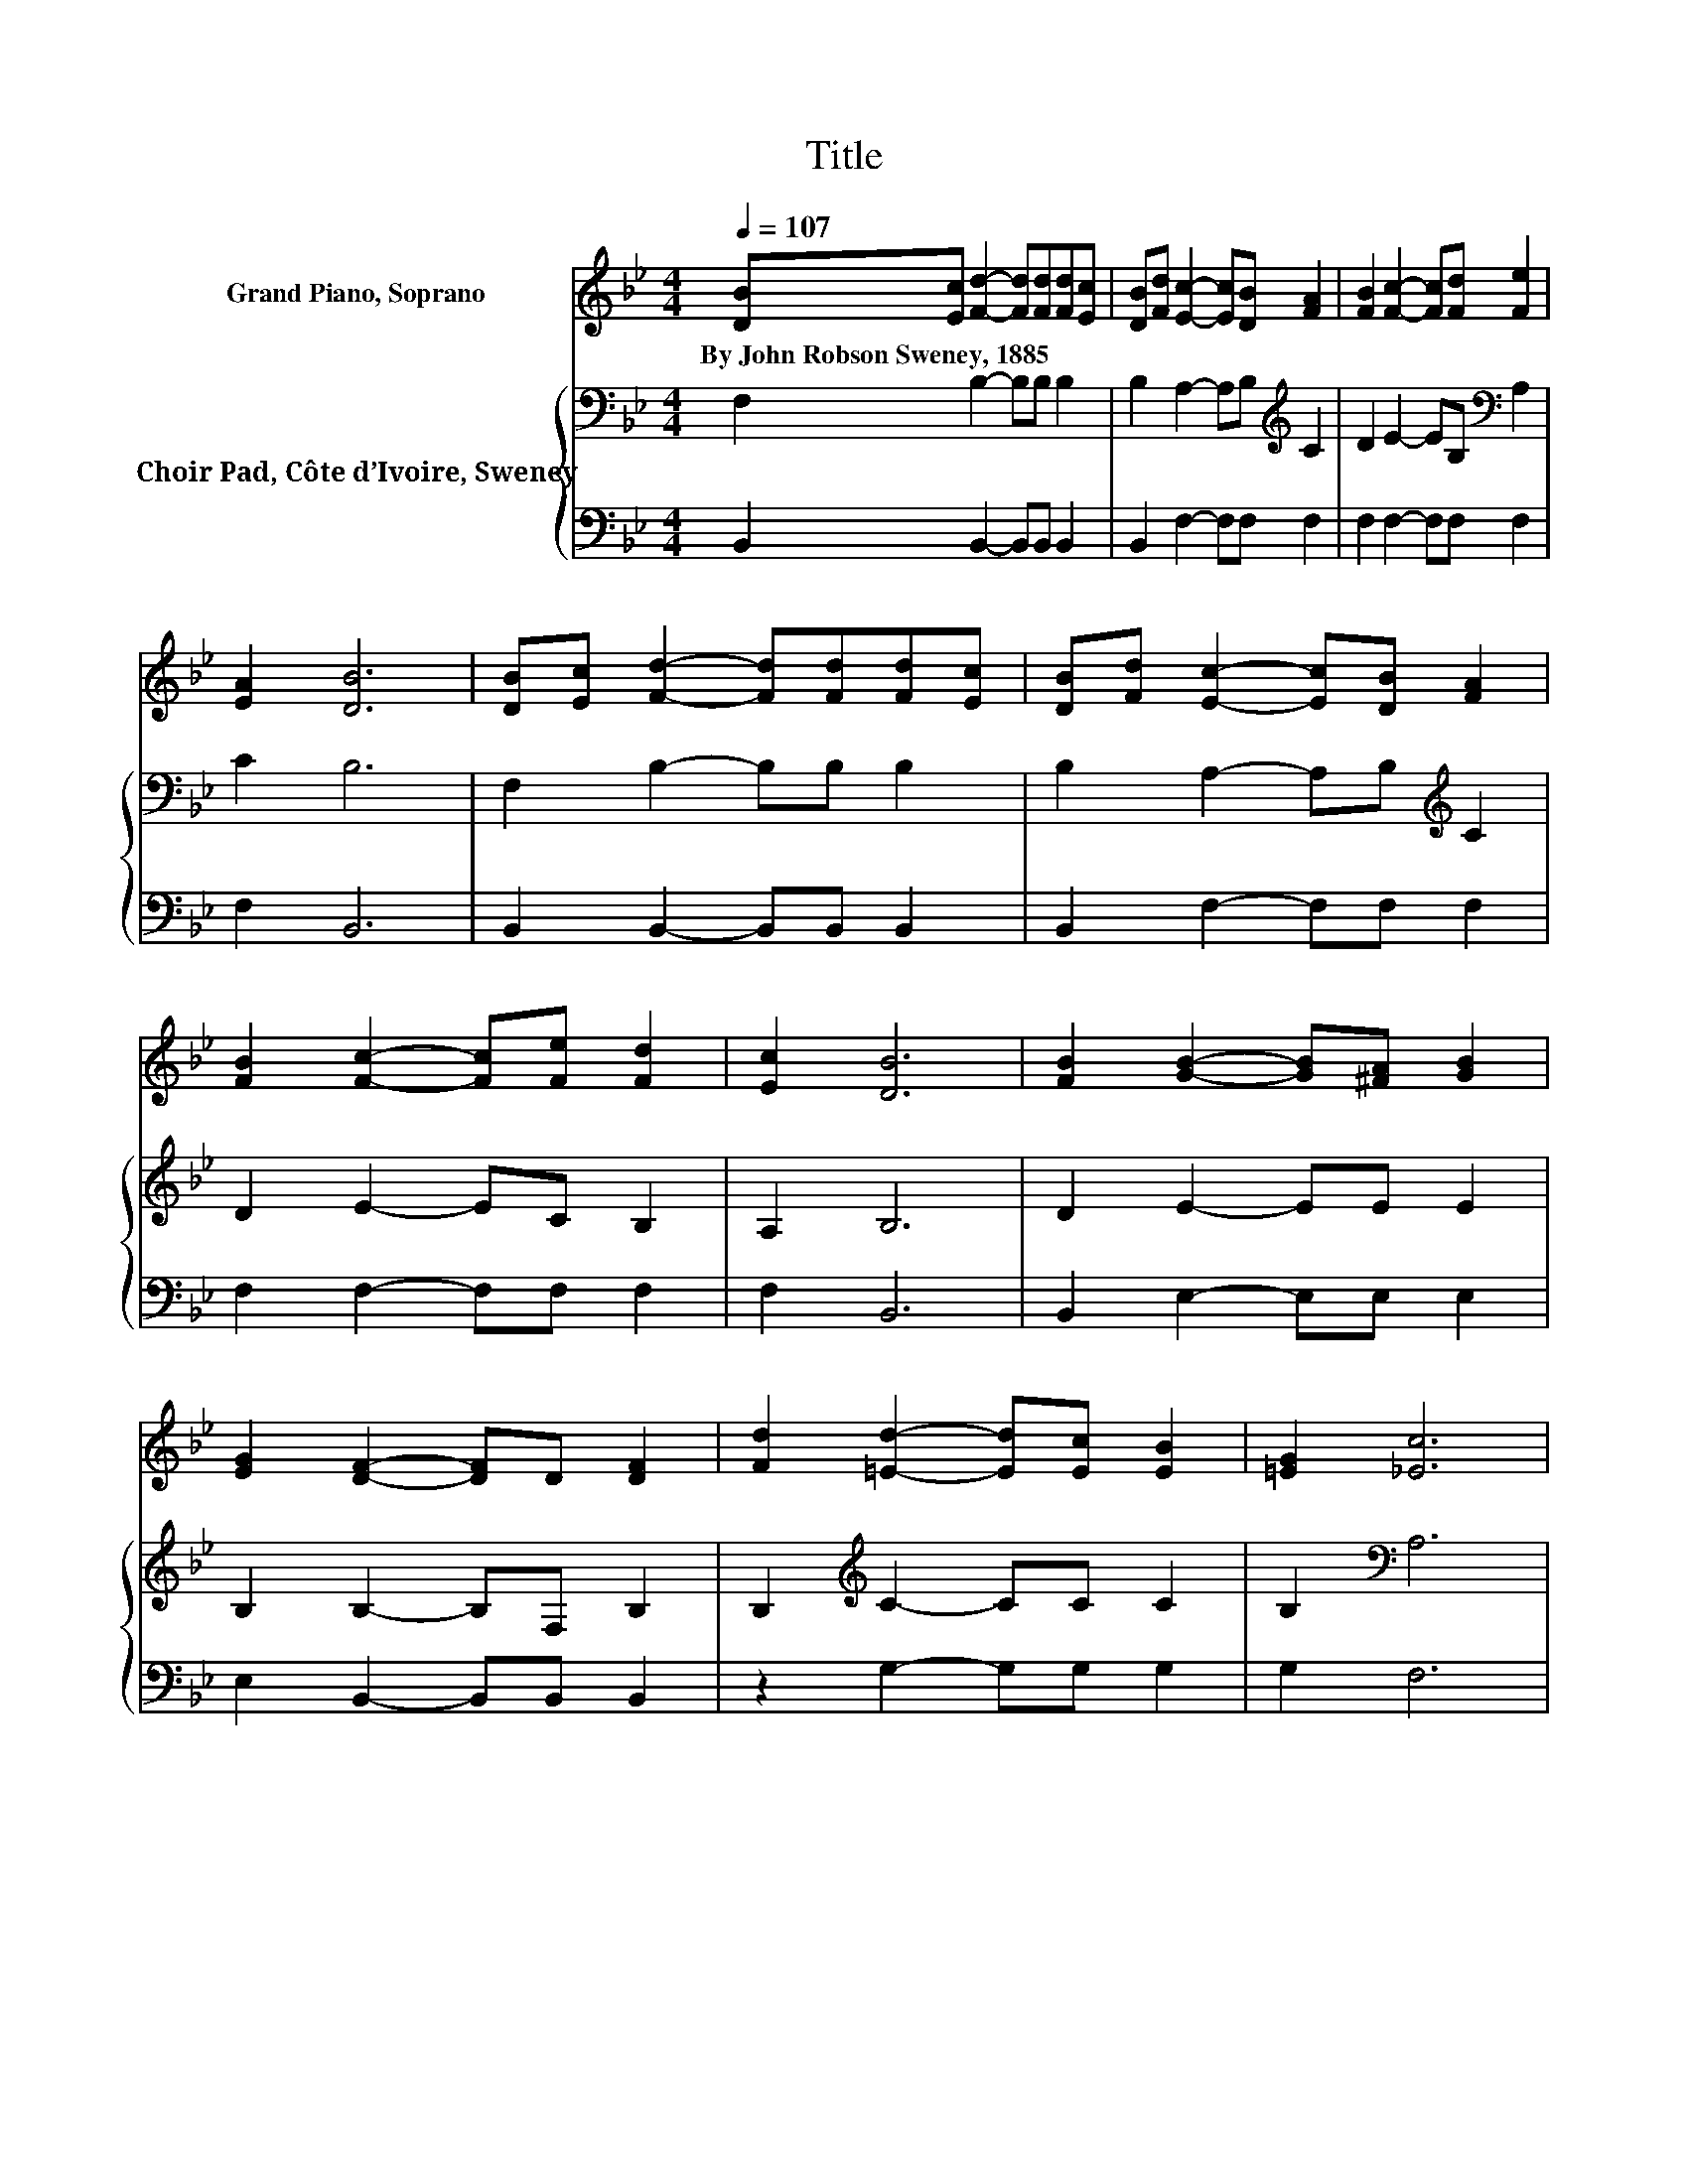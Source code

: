 X:1
T:Title
%%score 1 { 2 | 3 }
L:1/8
Q:1/4=107
M:4/4
K:Bb
V:1 treble nm="Grand Piano, Soprano"
V:2 bass nm="Choir Pad, Côte d’Ivoire, Sweney"
V:3 bass 
V:1
 [DB][Ec] [Fd]2- [Fd][Fd][Fd][Ec] | [DB][Fd] [Ec]2- [Ec][DB] [FA]2 | [FB]2 [Fc]2- [Fc][Fd] [Fe]2 | %3
w: By~John~Robson~Sweney,~1885 * * * * * *|||
 [EA]2 [DB]6 | [DB][Ec] [Fd]2- [Fd][Fd][Fd][Ec] | [DB][Fd] [Ec]2- [Ec][DB] [FA]2 | %6
w: |||
 [FB]2 [Fc]2- [Fc][Fe] [Fd]2 | [Ec]2 [DB]6 | [FB]2 [GB]2- [GB][^FA] [GB]2 | %9
w: |||
 [EG]2 [DF]2- [DF]D [DF]2 | [Fd]2 [=Ed]2- [Ed][Ec] [EB]2 | [=EG]2 [_Ec]6 | %12
w: |||
 [DB][Ec] [Fd]2- [Fd][Fd][Fd][Ec] | [DB][Fd] [Ec]2- [Ec][DB] [FA]2 | [FB]2 [Fc]2- [Fc][Fe] [Fd]2 | %15
w: |||
 [Ec]2 [DB]6- | [DB]2 z2 z4 |] %17
w: ||
V:2
 F,2 B,2- B,B, B,2 | B,2 A,2- A,B,[K:treble] C2 | D2 E2- EB,[K:bass] A,2 | C2 B,6 | %4
 F,2 B,2- B,B, B,2 | B,2 A,2- A,B,[K:treble] C2 | D2 E2- EC B,2 | A,2 B,6 | D2 E2- EE E2 | %9
 B,2 B,2- B,F, B,2 | B,2[K:treble] C2- CC C2 | B,2[K:bass] A,6 | F,2 B,2- B,B, B,2 | %13
 B,2 A,2- A,B,[K:treble] C2 | D2 E2- EC[K:bass] B,2 | A,2 B,6- | B,2 z2 z4 |] %17
V:3
 B,,2 B,,2- B,,B,, B,,2 | B,,2 F,2- F,F, F,2 | F,2 F,2- F,F, F,2 | F,2 B,,6 | %4
 B,,2 B,,2- B,,B,, B,,2 | B,,2 F,2- F,F, F,2 | F,2 F,2- F,F, F,2 | F,2 B,,6 | B,,2 E,2- E,E, E,2 | %9
 E,2 B,,2- B,,B,, B,,2 | z2 G,2- G,G, G,2 | G,2 F,6 | B,,2 B,,2- B,,B,, B,,2 | B,,2 F,2- F,F, F,2 | %14
 F,2 F,2- F,F, F,2 | F,2 B,,6- | B,,2 z2 z4 |] %17

